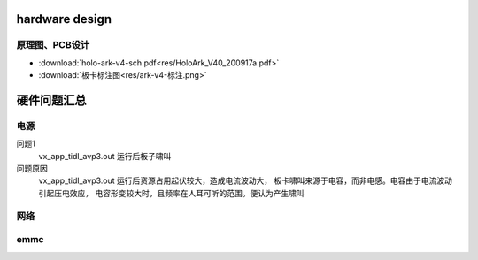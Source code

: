 hardware design
===============

原理图、PCB设计
---------------

* :download:`holo-ark-v4-sch.pdf<res/HoloArk_V40_200917a.pdf>`

* :download:`板卡标注图<res/ark-v4-标注.png>`



硬件问题汇总
============

电源
------------

问题1 
    vx_app_tidl_avp3.out 运行后板子啸叫

问题原因 
    vx_app_tidl_avp3.out 运行后资源占用起伏较大，造成电流波动大，
    板卡啸叫来源于电容，而非电感。电容由于电流波动引起压电效应，
    电容形变较大时，且频率在人耳可听的范围。便认为产生啸叫

网络
------------


emmc
------------

